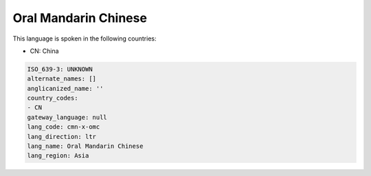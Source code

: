 .. _cmn-x-omc:

Oral Mandarin Chinese
=====================

This language is spoken in the following countries:

* CN: China

.. code-block:: yaml

    ISO_639-3: UNKNOWN
    alternate_names: []
    anglicanized_name: ''
    country_codes:
    - CN
    gateway_language: null
    lang_code: cmn-x-omc
    lang_direction: ltr
    lang_name: Oral Mandarin Chinese
    lang_region: Asia
    
